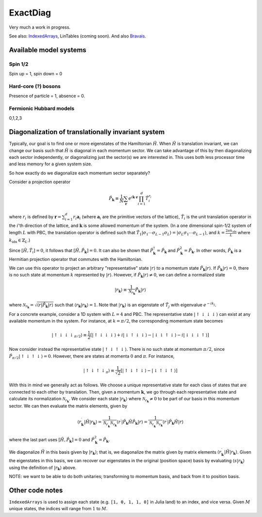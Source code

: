 =========
ExactDiag
=========

.. image:: https://travis-ci.org/garrison/ExactDiag.jl.svg
    :target: https://travis-ci.org/garrison/ExactDiag.jl

.. image:: https://coveralls.io/repos/garrison/ExactDiag.jl/badge.svg
    :target: https://coveralls.io/r/garrison/ExactDiag.jl

Very much a work in progress.

See also: `IndexedArrays <https://github.com/garrison/IndexedArrays.jl>`_, LinTables (coming soon).  And also `Bravais <https://github.com/garrison/Bravais.jl>`_.

Available model systems
=======================

Spin 1/2
--------

Spin up = 1, spin down = 0

Hard-core (?) bosons
--------------------

Presence of particle = 1, absence = 0.

Fermionic Hubbard models
------------------------

0,1,2,3

Diagonalization of translationally invariant system
===================================================

.. todo:: old assumptions: PBC, and no fermions involved.

Typically, our goal is to find one or more eigenstates of the Hamiltonian :math:`\hat{H}`.  When :math:`\hat{H}` is translation invariant, we can change our basis such that :math:`\hat{H}` is diagonal in each momentum sector.  We can take advantage of this by then diagonalizing each sector independently, or diagonalizing just the sector(s) we are interested in.  This uses both less processor time and less memory for a given system size.

So how exactly do we diagonalize each momentum sector separately?

Consider a projection operator

.. math::
   \hat{P}_\mathbf{k} \equiv \frac{1}{N} \sum_\mathbf{r} e^{i\mathbf{k}\cdot \mathbf{r}} \prod_{i=1}^{d} \hat{T}_i^{r_i}

where :math:`r_i` is defined by :math:`\mathbf{r} = \sum_{i=1}^d r_i \mathbf{a}_i` (where :math:`\mathbf{a}_i` are the primitive vectors of the lattice), :math:`\hat{T}_i` is the unit translation operator in the :math:`i`'th direction of the lattice, and :math:`\mathbf{k}` is some allowed momentum of the system.  (In a one dimensional spin-1/2 system of length :math:`L` with PBC, the translation operator is defined such that :math:`\hat{T}_1 \vert \sigma_1 \cdots \sigma_{L-1} \sigma_L \rangle = \vert \sigma_L \sigma_1 \cdots \sigma_{L-1} \rangle`, and :math:`k= \frac{2\pi k_\mathrm{idx}}{L}` where :math:`k_\mathrm{idx} \in \mathbb{Z}_L`.)

Since :math:`[\hat{H}, \hat{T}_i] = 0`, it follows that :math:`[\hat{H}, \hat{P}_\mathbf{k}] = 0`.  It can also be shown that :math:`\hat{P}_\mathbf{k}^\dagger = \hat{P}_\mathbf{k}` and :math:`\hat{P}_\mathbf{k}^2 = \hat{P}_\mathbf{k}`.  In other words, :math:`\hat{P}_\mathbf{k}` is a Hermitian projection operator that commutes with the Hamiltonian.

We can use this operator to project an arbitrary "representative" state :math:`\vert r \rangle` to a momentum state :math:`\hat{P}_\mathbf{k} \vert r \rangle`.  If :math:`\hat{P}_\mathbf{k} \vert r \rangle = 0`, there is no such state at momentum :math:`k` represented by :math:`\vert r \rangle`.  However, if :math:`\hat{P}_\mathbf{k} \vert r \rangle \ne 0`, we can define a normalized state

.. math::
   \vert r_\mathbf{k} \rangle \equiv \frac{1}{\mathcal{N}_{r_\mathbf{k}}} \hat{P}_\mathbf{k} \vert r \rangle

where :math:`\mathcal{N}_{r_\mathbf{k}} = \sqrt{\langle r \vert \hat{P}_\mathbf{k} \vert r \rangle}` such that :math:`\langle r_\mathbf{k} \vert r_\mathbf{k} \rangle = 1`.  Note that :math:`\vert r_\mathbf{k} \rangle` is an eigenstate of :math:`\hat{T}_j` with eigenvalue :math:`e^{-ik_j}`.

For a concrete example, consider a 1D system with :math:`L=4` and PBC.  The representative state :math:`\vert \uparrow \downarrow \downarrow \downarrow \rangle` can exist at any available momentum in the system.  For instance, at :math:`k=\pi / 2`, the corresponding momentum state becomes

.. math::
   \vert \uparrow \downarrow \downarrow \downarrow _{\pi/2} \rangle
   \equiv \frac{1}{2} \left[
   \vert \uparrow \downarrow \downarrow \downarrow \rangle
   + i \vert \downarrow \uparrow \downarrow \downarrow \rangle
   - \vert \downarrow \downarrow \uparrow \downarrow \rangle
   - i \vert \downarrow \downarrow \downarrow \uparrow \rangle \right]

Now consider instead the representative state :math:`\vert \uparrow \downarrow \uparrow \downarrow \rangle`.  There is no such state at momentum :math:`\pi/2`, since :math:`\hat{P}_{\pi/2} \vert \uparrow \downarrow \uparrow \downarrow \rangle = 0`.  However, there are states at momenta :math:`0` and :math:`\pi`.  For instance,

.. math::
   \vert \uparrow \downarrow \uparrow \downarrow _\pi \rangle
   \equiv \frac{1}{\sqrt{2}} \left[
   \vert \uparrow \downarrow \uparrow \downarrow \rangle
   - \vert \downarrow \uparrow \downarrow \uparrow \rangle
   \right]

With this in mind we generally act as follows.  We choose a unique representative state for each class of states that are connected to each other by translation.  Then, given a momentum :math:`\mathbf{k}`, we go through each representative state and calculate its normalization :math:`\mathcal{N}_{r_\mathbf{k}}`.  We consider each state :math:`\vert r_\mathbf{k} \rangle` where :math:`\mathcal{N}_{r_\mathbf{k}} \ne 0` to be part of our basis in this momentum sector.  We can then evaluate the matrix elements, given by

.. math::
   \langle r_\mathbf{k}^\prime \vert \hat{H} \vert r_\mathbf{k} \rangle
   = \frac{1}{\mathcal{N}_{r_\mathbf{k}^\prime}\mathcal{N}_{r_\mathbf{k}}} \langle r^\prime \vert \hat{P}_\mathbf{k} \hat{H} \hat{P}_\mathbf{k} \vert r \rangle
   = \frac{1}{\mathcal{N}_{r_\mathbf{k}^\prime}\mathcal{N}_{r_\mathbf{k}}} \langle r^\prime \vert \hat{P}_\mathbf{k} \hat{H} \vert r \rangle

where the last part uses :math:`[\hat{H}, \hat{P}_\mathbf{k}] = 0` and :math:`\hat{P}_\mathbf{k}^2 = \hat{P}_\mathbf{k}`.

We diagonalize :math:`\hat{H}` in this basis given by :math:`\vert r_\mathbf{k} \rangle`; that is, we diagonalize the matrix given by matrix elements :math:`\langle r_\mathbf{k}^\prime \vert \hat{H} \vert r_\mathbf{k} \rangle`.  Given the eigenstates in this basis, we can recover our eigenstates in the original (position space) basis by evaluating :math:`\langle s \vert r_\mathbf{k} \rangle` using the definition of :math:`\vert r_\mathbf{k} \rangle` above.

NOTE: we want to be able to do both unitaries; transforming to momentum basis, and back from it to position basis.

Other code notes
================

``IndexedArrays`` is used to assign each state (e.g. ``[1, 0, 1, 1, 0]`` in Julia land) to an index, and vice versa.  Given :math:`M` unique states, the indices will range from :math:`1` to :math:`M`.
